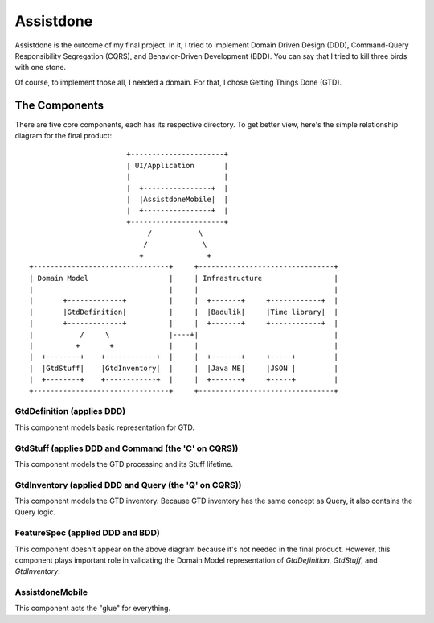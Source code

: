 ==========
Assistdone
==========

Assistdone is the outcome of my final project. In it, I tried to
implement Domain Driven Design (DDD), Command-Query Responsibility
Segregation (CQRS), and Behavior-Driven Development (BDD). You can
say that I tried to kill three birds with one stone.

Of course, to implement those all, I needed a domain. For that, I
chose Getting Things Done (GTD).


The Components
--------------

There are five core components, each has its respective directory.
To get better view, here's the simple relationship diagram for the
final product:

::

                           +----------------------+
                           | UI/Application       |
                           |                      |
                           |  +----------------+  |
                           |  |AssistdoneMobile|  |
                           |  +----------------+  |
                           +----------------------+
                                /           \
                               /             \
                              +               +
    +--------------------------------+     +--------------------------------+
    | Domain Model                   |     | Infrastructure                 |
    |                                |     |                                |
    |       +-------------+          |     |  +-------+     +------------+  |
    |       |GtdDefinition|          |     |  |Badulik|     |Time library|  |
    |       +-------------+          |     |  +-------+     +------------+  |
    |           /     \              |----+|                                |
    |          +       +             |     |                                |
    |  +--------+    +------------+  |     |  +-------+     +-----+         |
    |  |GtdStuff|    |GtdInventory|  |     |  |Java ME|     |JSON |         |
    |  +--------+    +------------+  |     |  +-------+     +-----+         |
    +--------------------------------+     +--------------------------------+


GtdDefinition (applies DDD)
'''''''''''''''''''''''''''
This component models basic representation for GTD.


GtdStuff (applies DDD and Command (the 'C' on CQRS))
''''''''''''''''''''''''''''''''''''''''''''''''''''
This component models the GTD processing and its Stuff lifetime.

GtdInventory (applied DDD and Query (the 'Q' on CQRS))
''''''''''''''''''''''''''''''''''''''''''''''''''''''
This component models the GTD inventory. Because GTD inventory
has the same concept as Query, it also contains the Query logic.

FeatureSpec (applied DDD and BDD)
'''''''''''''''''''''''''''''''''
This component doesn't appear on the above diagram because it's
not needed in the final product. However, this component plays
important role in validating the Domain Model representation of
`GtdDefinition`, `GtdStuff`, and `GtdInventory`.

AssistdoneMobile
''''''''''''''''
This component acts the "glue" for everything.
